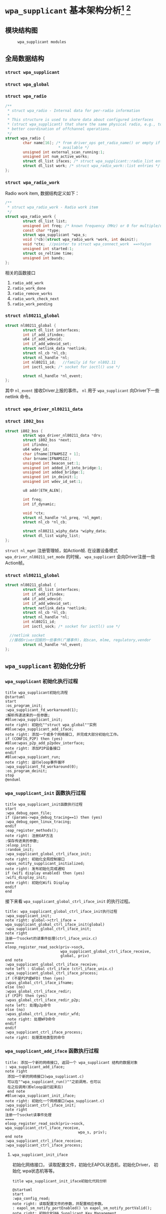 #+STARTUP: overview
#+STARTUP: hidestars
#+OPTIONS:    H:3 num:nil toc:t \n:nil ::t |:t ^:t -:t f:t *:t tex:t d:(HIDE) tags:not-in-toc
#+HTML_HEAD: <link rel="stylesheet" title="Standard" href="css/worg.css" type="text/css" />

* =wpa_supplicant= 基本架构分析[fn:1] [fn:2]
** 模块结构图
     #+CAPTION:  =wpa_supplicant modules=
     [[./images/2015/2015121506.png]]
** 全局数据结构  
*** =struct wpa_supplicant= 
*** =struct wpa_global=
*** =struct wpa_radio=
    #+BEGIN_SRC c
      /**
       ,* struct wpa_radio - Internal data for per-radio information
       ,*
       ,* This structure is used to share data about configured interfaces
       ,* (struct wpa_supplicant) that share the same physical radio, e.g., to allow
       ,* better coordination of offchannel operations.
       ,*/
      struct wpa_radio {
              char name[16]; /* from driver_ops get_radio_name() or empty if not
                              ,* available */
              unsigned int external_scan_running:1;
              unsigned int num_active_works;
              struct dl_list ifaces; /* struct wpa_supplicant::radio_list entries */
              struct dl_list work; /* struct wpa_radio_work::list entries */
      };
          
    #+END_SRC
*** =struct wpa_radio_work= 
    Radio work item, 数据结构定义如下：
    #+BEGIN_SRC c
      /**
       ,* struct wpa_radio_work - Radio work item
       ,*/
      struct wpa_radio_work {
              struct dl_list list;
              unsigned int freq; /* known frequency (MHz) or 0 for multiple/unknown */
              const char *type;
              struct wpa_supplicant *wpa_s;
              void (*cb)(struct wpa_radio_work *work, int deinit);
              void *ctx;  //pointer to struct wpa_connect_work  ==>Yajun
              unsigned int started:1;
              struct os_reltime time;
              unsigned int bands;
      };
    #+END_SRC
    相关的函数接口
    1. =radio_add_work=
    2. =radio_work_done=
    3. =radio_remove_works=
    4. =radio_work_check_next=
    5. =radio_work_pending=
*** =struct nl80211_global=
    #+BEGIN_SRC c
      struct nl80211_global {
              struct dl_list interfaces;
              int if_add_ifindex;
              u64 if_add_wdevid;
              int if_add_wdevid_set;
              struct netlink_data *netlink;
              struct nl_cb *nl_cb;
              struct nl_handle *nl;
              int nl80211_id;   //family id for nl802.11
              int ioctl_sock; /* socket for ioctl() use */

              struct nl_handle *nl_event;
      };    
    #+END_SRC
    其中 =nl_event= 接收Driver上报的事件。
    =nl= 用于 =wpa_supplicant= 向Driver下一些 netlink 命令。
*** =struct wpa_driver_nl80211_data= 
*** =struct i802_bss=
    #+BEGIN_SRC c
      struct i802_bss {
              struct wpa_driver_nl80211_data *drv;
              struct i802_bss *next;
              int ifindex;
              u64 wdev_id;
              char ifname[IFNAMSIZ + 1];
              char brname[IFNAMSIZ];
              unsigned int beacon_set:1;
              unsigned int added_if_into_bridge:1;
              unsigned int added_bridge:1;
              unsigned int in_deinit:1;
              unsigned int wdev_id_set:1;

              u8 addr[ETH_ALEN];

              int freq;
              int if_dynamic;

              void *ctx;
              struct nl_handle *nl_preq, *nl_mgmt;
              struct nl_cb *nl_cb;

              struct nl80211_wiphy_data *wiphy_data;
              struct dl_list wiphy_list;
      };    
    #+END_SRC
    =struct nl_mgmt= 注册管理帧，如Action帧. 在设置设备模式
    =wpa_driver_nl80211_set_mode= 的时候，
    =wpa_supplicant= 会向Driver注册一些Action帧。
*** =struct nl80211_global=
    #+BEGIN_SRC c
      struct nl80211_global {
              struct dl_list interfaces;
              int if_add_ifindex;
              u64 if_add_wdevid;
              int if_add_wdevid_set;
              struct netlink_data *netlink;
              struct nl_cb *nl_cb;
              struct nl_handle *nl;
              int nl80211_id;
              int ioctl_sock; /* socket for ioctl() use */

        //netlink socket
        //接收Driver回报的一些事件(广播事件)，如scan, mlme, regulatory,vendor
              struct nl_handle *nl_event;
      };    
    #+END_SRC
** =wpa_supplicant= 初始化分析
*** =wpa_supplicant= 初始化执行过程

     #+BEGIN_SRC plantuml :file ./images/2015/2015123004.png :cmdline -charset UTF-8
       title wpa_supplicant初始化流程
       @startuml
       start
       :os_program_init;
       :wpa_supplicant_fd_workaround(1);
       :解析传递进来的一些参数;
       #Blue:wpa_supplicant_init;
       note right: 初始化""struct wpa_global""实例
       #Blue:wpa_supplicant_add_iface;
       note right: 添加一个或多个网络接口, 并完成大部分初始化工作。
       if (CONFIG_P2P) then (yes)
       #Blue:wpas_p2p_add_p2pdev_interface;
       note right: 添加P2P设备接口
       endif
       #Blue:wpa_supplicant_run;
       note right: 运行eloop事件循环
       :wpa_supplicant_fd_workaround(0);
       :os_program_deinit;
       stop
       @enduml
     #+END_SRC

     #+RESULTS:
     [[file:./images/2015/2015123004.png]]

*** =wpa_supplicant_init= 函数执行过程

    #+BEGIN_SRC plantuml :file ./images/2016/2016011410.png :cmdline -charset UTF-8
      title wpa_supplicant_init函数执行过程
      start
      :wpa_debug_open_file;
      if (params->wpa_debug_tracing==1) then (yes)
      :wpa_debug_open_linux_tracing;
      endif
      :eap_register_methods();
      note right: 注册EAP方法
      :保存传进来的参数;
      :eloop_init;
      :random_init;
      :wpa_supplicant_global_ctrl_iface_init;
      note right: 初始化全局控制接口
      :wpas_notify_supplicant_initialized;
      note right: 发布初始化完成通知
      if (wifi display enabled) then (yes)
      :wifi_display_init;
      note right: 初始化Wifi Display
      endif
      end
    #+END_SRC

    #+RESULTS:
    [[file:./images/2016/2016011410.png]]

    接下来看 =wpa_supplicant_global_ctrl_iface_init= 的执行过程。
    
     #+BEGIN_SRC plantuml :file ./images/2015/2015123002.png :cmdline -charset UTF-8
       title: wpa_supplicant_global_ctrl_iface_init执行过程
       :wpa_supplicant_init;
       note right: global->ctrl_iface = wpa_supplicant_global_ctrl_iface_init(global)
       :wpa_supplicant_global_ctrl_iface_init;
       note right
       注册一个socket的读事件处理(ctrl_iface_unix.c)
       ====
       eloop_register_read_sock(priv->sock,
                                wpa_supplicant_global_ctrl_iface_receive,
                                global, priv)                    
       end note
       :wpa_supplicant_global_ctrl_iface_receive;
       note left : Global ctrl_iface (ctrl_iface_unix.c)
       :wpa_supplicant_global_ctrl_iface_process;
       if (不是P2P或WFD) then (yes)
       :wpas_global_ctrl_iface_ifname;
       else (no)
       :wpas_global_ctrl_iface_redir;
       if (P2P) then (yes)
       :wpas_global_ctrl_iface_redir_p2p;
       note left: 处理p2p命令
       else (no)
       :wpas_global_ctrl_iface_redir_wfd;
        note right: 处理WFD命令
       endif
       endif 
       :wpa_supplicant_ctrl_iface_process;
       note right: 处理其他类型的命令
     #+END_SRC 

     #+RESULTS:
     [[file:./images/2015/2015123002.png]]

*** =wpa_supplicant_add_iface= 函数执行过程 
     
     #+BEGIN_SRC plantuml :file ./images/2015/2015123003.png :cmdline -charset UTF-8
       title: 添加一个新的网络接口, 返回一个 wpa_supplicant 结构的数据对象
       : wpa_supplicant_add_iface;
       note right
        添加一个新的网络接口(wpa_supplicant.c)
        可以在""wpa_supplicant_run()""之前调用，也可以
        在之后调用(即eloop运行起来后)
        end note
       #Blue:wpa_supplicant_init_iface;
       note right: 初始化一个网络接口(wpa_supplicant.c)
       :wpa_supplicant_ctrl_iface_init;
       note right
       注册一个socket读事件处理
       ====
       eloop_register_read_sock(priv->sock, wpa_supplicant_ctrl_iface_receive,
                                        wpa_s, priv);
       end note
       :wpa_supplicant_ctrl_iface_receive;
       :wpa_supplicant_ctrl_iface_process;
     #+END_SRC

     #+RESULTS:
     [[file:./images/2015/2015123003.png]]

**** =wpa_supplicant_init_iface= 

        初始化网络接口， 读取配置文件，初始化EAPOL状态机，初始化Driver，
        初始化 wpa状态机等等。

        #+BEGIN_SRC plantuml :file ./images/2016/2016010501.png :cmdline -charset UTF-8
          title wpa_supplicant_init_iface初始化代码分析
          
          @startuml
          start
          :wpa_config_read;
          note right: 读取配置文件的参数，并配置相应参数。
          : eapol_sm_notify_portEnabled() \n eapol_sm_notify_portValid();
          note right: 初始化RSNA Supplicant Key Management
          : wpa_supplicant_set_driver;
          note right: 设置驱动
          : wpa_drv_init\nwpa_drv_set_param;
          note right: 初始化驱动, 设置驱动参数
          #Red: wpa_supplicant_init_wpa;
          note right: 初始化wpa状态机
          :wpa_sm_set_param;
          note right: wpa状态机相关参数的设定
          :wpa_drv_get_capa;
          note right: 查询驱动的能力信息
          #Blue: wpa_supplicant_driver_init;
          note right: 初始化驱动接口参数
          :wpa_tdls_init;
          note right: 设置TDLS驱动接口参数
          :wpa_drv_set_country;
          note right: 设置国家码
          #Green: wpas_wps_init;
          note right: 初始化WPS
          #Red: wpa_supplicant_init_eapol;
          note right: EAPOL状态机初始化
          :wpa_sm_set_eapol;
          note right: 设置WPA状态机的EAPOL state machine pointer
          #Blue: wpa_supplicant_ctrl_iface_init;
          note right: 初始化控制接口
          :gas_query_init;
          note right: 初始化gas
          if (iface->p2p_mgmt) then (yes)
          #Green: wpas_p2p_init;
          note right: 初始化p2p模块
          endif
          :wpa_bss_init;
          note right: 初始化BSS表
          if (CONFIG_EAP_PROXY) then (yes)
          :eap_proxy_get_imsi;
          endif
          :pcsc_reader_init;
          :wpas_init_ext_pw;
          stop
          @enduml
        #+END_SRC

        #+RESULTS:
        [[file:./images/2016/2016010501.png]]

** event loop
*** eloop data structure

         定义了事件循环接口，支持处理注册的超时事件（例如：过多少秒后，
         执行某个操作）， socket事件以及信号事件等。

**** eloop相关数据结构的关系
        #+CAPTION: struct eloop_data
        [[./images/2015/2015122901.png]]

        socket主要有读、写和异常等三种。 =struct eloop_sock_table= 是
        一个表结构，维护了当前所有的socket，针对读、写和异常分别对应一个
        表结构。
**** =eloop_sock=
***** eloop sock event type

            =eloop_register_sock()= 注册的socket事件类型。 

            #+BEGIN_SRC c
              typedef enum {
                      EVENT_TYPE_READ = 0,
                      EVENT_TYPE_WRITE,
                      EVENT_TYPE_EXCEPTION
              } eloop_event_type;
            #+END_SRC

            =event_sock= 主要的关注的事件是读、写和异常。
            
***** eloop socket event callback type

            #+BEGIN_SRC c
              /**
               ,* eloop_sock_handler - eloop socket event callback type
               ,*/
              typedef void (*eloop_sock_handler)(int sock, void *eloop_ctx, void *sock_ctx);
            #+END_SRC

**** eloop event
         通用事件
         
***** 回调函数
          #+BEGIN_SRC c
             /**
              ,,* eloop_event_handler - eloop generic event callback type
              ,,*/
             typedef void (*eloop_event_handler)(void *eloop_data, void *user_ctx);
          #+END_SRC

**** eloop timeout
        处理超时事件 
        
***** 回调函数
         #+BEGIN_SRC c
            /**
             ,,* eloop_timeout_handler - eloop timeout event callback type
             ,,*/
            typedef void (*eloop_timeout_handler)(void *eloop_data, void *user_ctx);
         #+END_SRC

**** eloop signal
        系统信号处理

***** 回调函数
          #+BEGIN_SRC c
             /**
              ,,* eloop_signal_handler - eloop signal event callback type
              ,,*/
             typedef void (*eloop_signal_handler)(int sig, void *signal_ctx);
          #+END_SRC
*** =eloop_init()=

          初始化一个全局的event loop data。 在其他 =eloop_*= 前调用。

*** 注册事件处理函数

          1. register socket读、写，异常等事件

             #+BEGIN_SRC c
               /*
                ,* Register a read socket notifier for the given file descriptor.
                ,*/
               int eloop_register_read_sock(int sock, eloop_sock_handler handler,
                                            void *eloop_data, void *user_data);
               /*
                ,*  Register an event notifier for the given socket's file descriptor.
                ,*/
               int eloop_register_sock(int sock, eloop_event_type type,
                                       eloop_sock_handler handler,
                                       void *eloop_data, void *user_data);
             #+END_SRC

          2. 注册系统相关事件

             #+BEGIN_SRC c
               int eloop_register_event(void *event, size_t event_size,
                                        eloop_event_handler handler,
                                        void *eloop_data, void *user_data);
             #+END_SRC

          3. 注册超时处理函数

             该函数将会在secs秒后执行。 
             #+BEGIN_SRC c
               int eloop_register_timeout(unsigned int secs, unsigned int usecs,
                                          eloop_timeout_handler handler,
                                          void *eloop_data, void *user_data);              
             #+END_SRC

          4. 注册信号处理函数

             #+BEGIN_SRC c
               int eloop_register_signal(int sig, eloop_signal_handler handler,
                                         void *user_data);

               /*
                ,*  registers handlers for SIGINT and SIGTERM.
                ,*/
               int eloop_register_signal_terminate(eloop_signal_handler handler,
                                                   void *user_data);
             #+END_SRC

*** start event loop
    
       #+BEGIN_SRC plantuml :file ./images/2015/2015123001.png :cmdline -charset UTF-8 
         @startuml
         start
         :eloop_init;
           note left: 该函数必须在其他的eloop_*函数之前调用
           while (当eloop循环没有停止且\n(当前timeout链表不为空\n或当前监控的读、写和异常事件的socket数量大于0))
           : get an entry from timeout list;
          if (timeout列表不为空) then (yes)
           if (预设的超时值与当前时间的差值不为0) then (yes)
           : 更新超时值;
           else (no)
           : 将当前超时值置为0;
           endif
          else (no)
          endif
           :设置当前监听的已打开的文件的句柄（读，写，异常);
           :通过select函数来捕获事件;
           :检查是否有信号事件需要处理;
           :检测是否有一些注册的timeout事件需要处理;
           if (有timeout事件要处理且设\n置的处理时间已经到期) then(yes)
           :调用timeout回调处理函数;
           :将当前已经处理的timeout回调函数从当前timeout列表中移除;
           else (no)
           endif
           :检查并处理发生的读、写和异常事件对应的处理函数。;
           endwhile
           end
           @enduml

       #+END_SRC

       #+RESULTS:
       [[file:./images/2015/2015123001.png]]

*** 其他一些 =eloop_*= 函数速速览
       #+BEGIN_SRC c
         /*
          ,* 监听发生在某个socket的读事件
          ,*/
         void eloop_wait_for_read_sock(int sock)

         /*
          ,* 注册一个系统信号处理函数
          ,*/
         int eloop_register_signal(int sig, eloop_signal_handler handler,
                                   void *user_data)

         /*
          ,* 处理目前已经触发的系统信号
          ,*/
         static void eloop_process_pending_signals(void)

         /*
          ,* 处理某个触发的系统信号
          ,*/
         static void eloop_handle_signal(int sig)

         /*
          ,* 检查一个timeout处理函数是否已经注册
          ,*/
         int eloop_is_timeout_registered(eloop_timeout_handler handler,
                                         void *eloop_data, void *user_data)

         /*
          ,*取消一个已经注册的timeout处理函数
          ,*/
         int eloop_cancel_timeout_one(eloop_timeout_handler handler,
                                      void *eloop_data, void *user_data,
                                      struct os_time *remaining)

         /*
          ,* 取消一个或多个已经注册的timeout处理函数
          ,*/
         int eloop_cancel_timeout(eloop_timeout_handler handler,
                                  void *eloop_data, void *user_data)

         /*
          ,* 从timeout链表中删除一个eloop_timeout项
          ,*/
         static void eloop_remove_timeout(struct eloop_timeout *timeout)

         /*
          ,* 注册一个eloop_timeout项，按超时时间的大小，从小
          ,* 到大的顺序排列
          ,*/
         int eloop_register_timeout(unsigned int secs, unsigned int usecs,
                                    eloop_timeout_handler handler,
                                    void *eloop_data, void *user_data)
         /*
          ,* 注册一个Socket监听对象，添加到相应的监控表中
          ,* (read, write, exception)
          ,*/
         int eloop_register_sock(int sock, eloop_event_type type,
                                 eloop_sock_handler handler,
                                 void *eloop_data, void *user_data)

         /*
          ,* 注册一个Socket监听对象，监测它的读事件
          ,*/
         int eloop_register_read_sock(int sock, eloop_sock_handler handler,
                                      void *eloop_data, void *user_data)


       #+END_SRC
** ctrl interface
*** 概述
    =wpa_supplicnat= 提供了控制接口，可以允许通过外部程序获得
    =wpa_supplicant= 的状态信息，并对其进行管理。相应文件说明如下：
    - =ctrl_iface.c and ctrl_iface.h=  =wpa_supplicant-side= of the
      control interface
    - =ctrl_iface_unix.c= UNIX domain =sockets-based= control interface
      backend
    - =ctrl_iface_udp.c= UDP =sockets-based= control interface backend
    - =ctrl_iface_named_pipe.c= Windows =named pipes-based= control
      interface backend
    - =wpa_ctrl.c and wpa_ctrl.h= Library functions for external
      programs to provide access to the wpa_supplicant control
      interface
    外部程序可以通过 =ctrl_iface= 向 =wpa_supplicant= 主动发送命令，也
    可以被动接收 =wpa_supplicant= 主动发送过来的一些事件报告。 在
    =wpa_supplicant_ctrl_iface_init= 中调用了 =wpa_msg_register_cb= 注册了
    callback函数 =wpa_supplicant_ctrl_iface_msg_cb= ， 在该函数中，会主动
    将supplicant中发生的一些关键事件发送给上层监听的对端，以便他们能够
    了解 =wpa_supplicant= 的状态变化 。在 =wpa_msg= , =wpa_msg_ctrl= ,
    =wpa_msg_global= , =wpa_msg_no_global= , 中会自动调用该回调函数 。
*** 主要API
     主要有两种类型的通信： 命令与底层主动发送的事件消息。
     命令由请求和响应组成。 如果要监听底层主动发上来的消息，必须注册监
     听器。
     1. 打开与 =wpa_supplicant= 的一个连接   
        #+BEGIN_SRC c
          struct wpa_ctrl * wpa_ctrl_open(const char *ctrl_path);
        #+END_SRC

     2. 发送命令
        #+BEGIN_SRC c
          int wpa_ctrl_request(struct wpa_ctrl *ctrl, const char *cmd,
                               size_t cmd_len, char *reply, size_t *reply_len,
                               void (*msg_cb)(char *msg, size_t len));
        #+END_SRC

     3. 注册控制接口的事件监听器  
        #+BEGIN_SRC c
          int wpa_ctrl_attach(struct wpa_ctrl *ctrl);
        #+END_SRC

     4. 接收来看控制接口的消息  
        #+BEGIN_SRC c
          int wpa_ctrl_recv(struct wpa_ctrl *ctrl, char *reply, size_t *reply_len);        
        #+END_SRC

     5. 检查是否有未决的事件消息  
        #+BEGIN_SRC c
          int wpa_ctrl_pending(struct wpa_ctrl *ctrl);        
        #+END_SRC
*** CMMAND
     - PING
     - MIB
     - STATUS
     - =STATUS-verbose=
     - PMKSA
     - SET <variable> <valus>
     - LOGON
     - LOGOFF
     - REASSOCIATE
     - RECONNECT
     - PREAUTH <BSSID>
     - ATTACH
     - DETACH
     - LEVEL <debug level>
     - RECONFIGURE
     - TERMINATE
     - BSSID <network id> <BSSID>
     - =LIST_NETWORKS=
     - DISCONNECT
     - SCAN
       SCAN流程分析
       =wpa_supplicant_event= --> =EVENT_SCAN_RESULTS= -->
       =wpa_supplicant_event_scan_results=
       每次扫描结束会，会调用 =wpas_select_network_from_last_scan= 来
       选择一个网络进行连接。
     - =SCAN_RESULTS=
     - BSS
     - =SELECT_NETWORK= <network id>
     - =ENABLE_NETWORK= <network id>
     - =DISABLE_NETWORK= <network id>
     - =ADD_NETWORK=
     - =REMOVE_NETWORK= <network id>
     - =SET_NETWORK= <network id> <variable> <value>
     - =GET_NETWORK= <network id> <variable>
     - =SAVE_CONFIG=

** configuration

   主要数据结构：
   #+BEGIN_SRC c
     struct wpa_config{
       
     };
   #+END_SRC
   函数 =wpa_config_alloc_empty(...)= 定义了所有成员的默认值，一些重要配置
   项如下所示：
   - =update_config= 
     是否允许 =wpa_supplicant= 覆盖(更新)配置文件（当配置文件发生变化时）。
   - =ctrl_interface= 
     这是一个全局配置，指定了该参数后， =wpa_supplicant= 会打开一个控
     制接口，外部程序可以通过此控制接口来管理 =wpa_supplicant= 。 字符
     串的含义取决于使用的控制接口的机制。 但是，有一点，只要配置了该参
     数，就表明启用了控制接口机制。 
     对于 =UNIX domain sockets= ， 这是为 =Unix domain socket= 创建的
     一个目录，用于监听来自外部程序的请求。 新创建的socket文件会在这个
     目录中，如对于接口名称为 =wlan0= 的接口，会在 =ctrl_interface= 指
     定的目录下创建一个socket文件： =wlan0= 。 
     通过修改 =wpa_ctrl= 指定的目录的权限来控制访问 =wpa_supplicant=
     ， 默认情况下， =wpa_supplicant= 默认配置为使用GID为0， 即root权
     限。 例如：
     #+BEGIN_SRC sh
     # DIR=/var/run/wpa_supplicant GROUP=wheel
     # DIR=/var/run/wpa_supplicant GROUP=0
     # (group can be either group name or gid)
     #+END_SRC

     对于 UDP连接（Windows默认行为），该值会被忽略。 该值只是用来选择
     将被创建的控制接口，该值可被设置为 =udp= 。( =control_interface=
     udp) 

     对于Windows的命名管道，该值用于设置访问控制接口的安全描述符。如
     #+BEGIN_EXAMPLE
      ctrl_interface=SDDL=D:= 。 
     #+END_EXAMPLE
   - =eapol_version= 
     设置 =IEEE 802.1X/EAPOL= 的版本， =wpa_supplicant= 是基于 =IEEE
     802.1X-2004 EAPOL version 2=  实现的，  但是为了兼容不支持
     version 2的AP，该值默认为设置为1. 当使用MACSec时，该值应该设置
     为3，在 =IEEE Std 802.1X-2010= 中有定义。
   - =ap_scan= 
     默认情况下， =wpa_supplicant= 会请求驱动执行AP扫描，然后使用扫描
     结果来选择一个合适的AP。另一种选择就是驱动负责AP扫描并选择一个AP
     来关联， =wpa_supplicant= 只是基于驱动给出的关联信息去处理 EAPOL
     帧。 有如下一些取值：  

     1: =wpa_supplicant= initiates scanning and AP selection; if no APs
     matching to  the currently enabled networks are found, a new
     network (IBSS or AP mode  operation) may be initialized (if
     configured) (default)

     0: driver takes care of scanning, AP selection, and IEEE 802.11
     association parameters; 
      
     2: like 0, but associate with APs using security policy and SSID
     (but not BSSID);在这种模式下，驱动会一个一个地尝试关联配置文件中
     指定的网络，直到关联成功。另外，每个网络必须显式地配置安全策略。

     对于使用 =nl80211= 驱动接口，一般选择 =ap_scan=1= ， 在这种模式
     下，会先逐一扫描配置文件中的网络，如果没有合适的网络，会创建一个IBSS或
     AP模式下的网络 。当使用IBSS或AP模式，使用 =ap_scan=2= 可以强制立
     即创建新的网络，而不管扫描结果为何。
   - =passive_scan= 
     是否强制被动扫描。

     0:  Do normal scans (allow active scans) (default)

     1:  Do passive scans.

     如果开启被动扫描，则会降低扫描设备的速度，且会导致有些AP扫不到，
     如隐藏SSID的AP。
   - =user_mpm= 
     默认情况下， =wpa_supplicnat= 会为一个Open Mesh实现MPM(Mesh
     Peering Manager)，如果驱动实现了MPM，可以设置些值为0. 
     
     0: MPM lives in the driver

     1: wpa_supplicant provides an MPM which handles peering (default)
   - =max_peer_links= 
     Maximum number of mesh peering currently maintained by the STA.
     Maximum number of peer links (0-255; default: 99)
   - =mesh_max_inactivity= 
     This timeout value is used in mesh STA to clean up inactive
     stations.
     Timeout in seconds to detect STA inactivity (default: 300
     seconds)
   - =cert_in_cb= 
     This controls whether peer certificates for authentication server
     and its certificate chain are included in EAP peer certificate
     events.
     This is enabled by default.
   - =fast_reauth= 
     快速重新认证。默认情况下，对于所有支持的EAP方法，快速重新认证是开
     启的。
   - =opensc_engine_path= 
     OpenSSL Engine support, 默认情况下，没有加载任何Engine.
   - =openssl_ciphers= 
     OpenSSL cipher string
   - =load_dynamic_eap=
     Dynamic EAP methods. 当EAP方法是编译成单独的so文件时，需要配置该
     项。默认情况下，EAP方法是静态编译到 =wpa_supplicant= 。
   - =driver_param=
     驱动接口参数, 在函数  =nl80211_set_param= 中设置。
     : driver_param=use_p2p_group_interface=1
     这个参数主要是针对P2P设置的，是否支持 p2p concurrent
     operation. 每次p2p 协商成功后，会创建一个group interface. 通过这
     个接口，来处理p2p相关的管理帧 ，也可以处理非p2p的管理帧，如关联请
     求（GC与GO关联时的交互帧）
   - =country=
     国家码
   - =dot11RSNAConfigPMKLifetime=
     PMKSA最大存活时间，默认是43200秒.
   - =dot11RSNAConfigPMKReauthThreshold= 
     重新认证的阀值(PMKSA值的百分比), 默认是70.
   - =dot11RSNAConfigSATimeout= 
     安全关联的超时，默认是60秒。
   - =uuid= 
     Universally Unique IDentifier, 如果没有配置，会根据MAC地址来产生。
   - =device_name= 
     设备名，字符串。
   - =manufacturer=
     设备生产商， 字符串。
   - =model_name=
     设备模式。
   - =model_number= 
     模式编号。
   - =serial_number=
     序列号。
   - =device_type=
     主设备类型，格式：<categ>-<OUI>-<subcateg>
   - =os_version=
     操作系统版本号
   - =config_methods=
     WPS支持的方法。
   - =wps_cred_processing=

     0: process received credentials internally (default)

     1: do not process received credentials; just pass them over
      =ctrl_iface= to external program(s)

     2: process received credentials internally and pass them over
     ctrl_iface to external program(s)
   - =wps_vendor_ext_m1= 
     Vendor attribute in WPS M1
   - =wps_priority=
     Priority for the networks added through WPS
   - =bss_max_count=
     Maximum number of BSS entries to keep in memory
   - =autoscan= 
     Automatic scan
   - =filter_ssids= 
     过滤SSID
     0： do not filter scan results (default)
     1： only include configured SSIDs in scan results/BSS table
   - =ext_password_backend=
     Password (and passphrase, etc.) backend for external storage
   - =p2p_disabled=
     禁用P2P功能。
   - =p2p_go_max_inactivity=
     检测STA是否活跃的超时值，默认是300秒。
   - =p2p_passphrase_len=
     GO随机产生的密码的长度，默认是8.
   - =p2p_search_delay=
     Extra delay between concurrent P2P search iterations
     默认值为：500ms.
   - =dtim_period=
     efault value for DTIM period
   - =beacon_int=
     Default value for Beacon interval
   - =ap_vendor_elements=
     Additional vendor specific elements for Beacon and Probe Response
     frames
   - =ignore_old_scan_res=
     Ignore scan results older than request
   - =scan_cur_freq=
     Whether to scan only the current frequency
     0: Scan all available frequencies. (Default)
     1: Scan current operating frequency if another VIF on the same
     radio is already associated.
   - =mac_addr=

     0 = use permanent MAC address

     1 = use random MAC address for each ESS connection

     2 = like 1, but maintain OUI (with local admin bit set)
   - =rand_addr_lifetime=
     随机MAC地址的存活时间，默认是60秒。
   - =preassoc_mac_addr=

     MAC address policy for pre-association operations

     0 = use permanent MAC address

     1 = use random MAC address

     2 = like 1, but maintain OUI (with local admin bit set)

    - =config_ssid.h= Definition of per network configuration items
    - =config.h= Definition of the =wpa_supplicant= configuration
    - =config.c= Configuration parser and common functions
    - =config_file.c= Configuration backend for text files (e.g.,
      =wpa_supplicant=.
** Cryptographic functions
     重点看下如何调用这些函数进行加密的

** driver interface
   一个新的驱动的注册主要是定义一个 =wpa_driver_ops= 结构体实例。 硬件
   的部分代码会通过这个结构体提供的一些回调函数来控制驱动/无线网卡。 
   
*** 基本机制研究

**** 如何通过 =wpa_supplicant= 向Driver发送命令。 
        这个流程很简单， =wap_supplicant= 是利用 =wpa_driver_ops= 注册
        的回调函数，来向Driver下达命令， 这些回调函数实际会通过
        netlink标准命令，将用户请求的命令传达到内核，并最终触发Driver
        向硬件下达命令。

**** =wpa_supplicant= 如休接收到底层Driver发送过来的事件   

     #+BEGIN_SRC plantuml :file ./images/2016/2016012001.png :cmdline -charset UTF-8
        title wpa_supplicant接收Driver上报事件的流程
        @startuml
        start
        :global_init;
        note right: 这个是在注册驱动提供的一个回调接口
        :nl80211_global_init;
        :wpa_driver_nl80211_init_nl_global;
        :process_global_event;
        #blue:do_process_drv_event;
        note right: 所有Driver上报的事件会通过些接口分发处理
        stop
        @enduml  
     #+END_SRC

     #+RESULTS:
     [[file:./images/2016/2016012001.png]]

*** 配置加密方法（TKIP/CCMP）
    如果是在Driver中实现的，必须提供一种配置的手段。

*** 漫游和扫描支持
*** 产生WPA IE
      WPA IE是在Driver中产生的还是在 =wpa_supplicant= 中产生的？
      
*** rfkill
** l2 packets
*** 链路层套接字 =PF_PACKET=
    Packet套接字用于在MAC层上收发原始数据帧，这样就允许用户在用户空间
    完成MAC之上各个层次的实现。
    Packet套接字的定义方式与传送层的套接字定义类似，如下：
    #+BEGIN_SRC c
      packet_socket=socket(PF_PACKET,int socket_type,int protocol);
    #+END_SRC


    其中 =socket_type= 有两种类型，一种为 =SOCK_RAW=,它是包含了MAC层头
    部信息的原始分组，当然这种类型的套接字在发送的时候需要自己加上一个
    MAC头部（其类型定义在 =linux</if_ether.h= 中，ethhdr），另一种是
    =SOCK_DGRAM= 类型，它是已经进行了MAC层头部处理的，即收上的帧已经去
    掉了头部，而发送时也无须用户添加头部字段。Protocol是指其送交的上层
    的协议号，如IP为0x0800，当其为 =htons(ETH_P_ALL)= （其宏定义为0）
    时表示收发所有的协议。创建好套接字后，就可以通过与UDP一样的
    recvfrom与sendto函数进行数据的收发，其目的地址结构为 =sockaddr_ll=
    ，这与传送层的地址结构定义是不一样的，其长度为20字节（在TCP/IP的链
    路层地址中使用了18字节），而传送层的地址结构长度为16字节。

    Sockaddr_ll结构如下：
    #+BEGIN_SRC c
      struct sockaddr_ll
      {
        unsigned short sll_family; /* 总是 AF_PACKET */
        unsigned short sll_protocol; /* 物理层的协议 */
        int sll_ifindex; /* 接口号 */
        unsigned short sll_hatype; /* 报头类型 */
        unsigned char sll_pkttype; /* 分组类型 */
        unsigned char sll_halen; /* 地址长度 */
        unsigned char sll_addr[8]; /* 物理层地址 */
      };
    #+END_SRC
*** =wpa_supplicant= 中 =l2_packet= 的初始化
    初始化函数函数在 =l2_packet_init= ，设置接收不同的LLC层数据包类型。 

    l2 packets的发送函数： =l2_packet_send=
    驱动接口中接收EAPOL Packet的代码如下：
   #+BEGIN_SRC c
     drv->eapol_sock = socket(PF_PACKET, SOCK_DGRAM, htons(ETH_P_PAE));
     if (drv->eapol_sock < 0) {
             wpa_printf(MSG_ERROR, "nl80211: socket(PF_PACKET, SOCK_DGRAM, ETH_P_PAE) failed: %s",
                        strerror(errno));
             goto failed;
     }

     if (eloop_register_read_sock(drv->eapol_sock, handle_eapol, drv, NULL))
     {
             wpa_printf(MSG_INFO, "nl80211: Could not register read socket for eapol");
             goto failed;
     }

   #+END_SRC

    负责处理的函数是 =handle_eapol= 。
*** 管理帧发送和接收
    初始化RAW Socket，代码如下：
    #+BEGIN_SRC c
      static int hostap_init_sockets(struct hostap_driver_data *drv, u8 *own_addr)
      {
              struct ifreq ifr;
              struct sockaddr_ll addr;

              drv->sock = socket(PF_PACKET, SOCK_RAW, htons(ETH_P_ALL));
              if (drv->sock < 0) {
                      wpa_printf(MSG_ERROR, "socket[PF_PACKET,SOCK_RAW]: %s",
                                 strerror(errno));
                      return -1;
              }

              ...
                
              return linux_get_ifhwaddr(drv->sock, drv->iface, own_addr);
      }    
      (src/drivers/driver_hosap.c)
    #+END_SRC

    函数 =hostap_send_mlme= 发送管理帧，如发送 Probe Response. 
    =handle_frame= 用于处理接收到的管理帧或数据帧等。

** =hostapd_setup_bss=
   Initialize Per-BSS data structures.
   #+BEGIN_SRC plantuml :file ./images/2016/2016031501.png :cmdline -charset UTF-8
     @startuml
     start
     :hostapd_setup_interface;
     :setup_interface;
     :hostapd_setup_interface_complete;
     :hostapd_setup_bss;
     :ieee802_1x_init;
     if (执行成功?) then (yes)
     :eapol_auth_init;
     endif
     if (hapd->conf->wpa) then (yes)
     :hostapd_setup_wpa;
     :wpa_init;
     endif
     stop
     @enduml
   #+END_SRC

   #+RESULTS:
   [[file:./images/2016/2016031501.png]]

** State Machine
*** 状态机的定义 
    文件路径 src/utils.h
    此文件中定义了一些宏用于实现一个状态机
**** 总体说明
     首先，需要包含这个头文件，另外在实现文件中，有如下一些要求：
     1. 必须定义这个宏 =STATE_MACHINE_DATA= ，代表包含状态机变量的数据
        结构
     2. 定义宏 =STATE_MACHINE_DEBUG_PREFIX= 已保证输出该状态机相关的打
        印消息时，有相关的前缀信息出来。
     3. 宏 =SM_ENTRY_MA= 用于定义一组共享一个数据结构的状态机。
     4. 宏 =STATE_MACHINE_ADDR= 定义到指向在调试输出中的MAC地址
     5. 宏 =SM_ENTRY_M= 用于定义一组类似的状态机，只是不包含这些额外的
        调试信息。
**** 主要宏
     1. =SM_STATE=
        用于声明一个状态机的函数。 当调用 =SM_ENTER=,
        =SM_ENTER_GLOBAL= ，进入当前状态。
        #+BEGIN_SRC c
          #define SM_STATE(machine, state) \
          static void sm_ ## machine ## _ ## state ## _Enter(STATE_MACHINE_DATA *sm, \
                  int global)        
        #+END_SRC
     2. =SM_ENTRY=
        状态机函数入口点，通常位于函数体的开头处。
        #+BEGIN_SRC c
          #define SM_ENTRY(machine, state) \
          if (!global || sm->machine ## _state != machine ## _ ## state) { \
                  sm->changed = TRUE; \
                  wpa_printf(MSG_DEBUG, STATE_MACHINE_DEBUG_PREFIX ": " #machine \
                             " entering state " #state); \
          } \
          sm->machine ## _state = machine ## _ ## state;        
        #+END_SRC
     3. =SM_ENTRY_M=
        一组状态机的入口函数，定义与 =SM_ENTRY= 一样。
     4. =SM_ENTRY_MA=
        与 =SM_ENTRY_M= 一样，只是在调试信息中加入了MAC地址信息。
     5. =SM_ENTER=
        将状态机从一个状态转入另一个状态。
        #+BEGIN_SRC c
          #define SM_ENTER(machine, state) \
          sm_ ## machine ## _ ## state ## _Enter(sm, 0)        
        #+END_SRC
     6. =SM_ENTER_GLOBAL= 
        #+BEGIN_SRC c
          #define SM_ENTER_GLOBAL(machine, state) \
          sm_ ## machine ## _ ## state ## _Enter(sm, 1)        
        #+END_SRC
     7. =SM_STEP=
        声明一个状态机的step函数
        #+BEGIN_SRC c
          #define SM_STEP(machine) \
          static void sm_ ## machine ## _Step(STATE_MACHINE_DATA *sm)        
        #+END_SRC
     8. =SM_STEP_RUN=
        调用一个状态机的step函数
        #+BEGIN_SRC c
          #define SM_STEP_RUN(machine) sm_ ## machine ## _Step(sm)        
        #+END_SRC
*** WPA/WPA2 

**** wpa state machine初始化
***** L2 Packet (EAPOL包)处理
        创建了一个链路层的套接字(=driver_nl802.11.c=)：
        #+BEGIN_SRC c
          drv->eapol_sock = socket(PF_PACKET, SOCK_DGRAM, htons(ETH_P_PAE));       
        #+END_SRC
        监听并处理EAPOL链路层数据包
        #+BEGIN_SRC c
           if (eloop_register_read_sock(drv->eapol_sock, handle_eapol, drv, NULL))
           {
                   printf("Could not register read socket for eapol\n");
                   goto failed;
           }
                 
        #+END_SRC

        处理流程：
         #+BEGIN_SRC plantuml :file ./images/2016/2016011801.png :cmdline -charset UTF-8
           @startuml
           start
           :nl802.11驱动初始化;
           :handle_eapol ;
           note right
           在802.11驱动初始化时，注册了处理EAPOL数据包的
           回调函数handle_eapol
           end note
           :drv_event_eapol_rx;
           :wpa_supplicant_event;
           :wpa_supplicant_assoc;
           :wpa_supplicant_rx_eapol;
           stop
           @enduml
         #+END_SRC

         #+RESULTS:
         [[file:./images/2016/2016011801.png]]

        1. evnets.c  
           =EVENT_EAPOL_RX=
           在Association之前收到EAPOL包，会先缓存起来，等到Association成
           功后，再处理。
        2. =wpa_supplicant.c=
           

        =wpa_supplicant_set_state=
**** wpa Authenticator
     在 =hostapd_setup_wpa= 中会初始化 =wpa_authenticator=
     (wpa_auth_glue.h), 标记为： =WPA_PROTO_WPA= =WPA_PROTO_RSN=
**** WPA supplicant
     WPA功能代码如下：
     - =wpa.c and wpa.h= WPA state machine and 4-Way/Group Key Handshake
       processing
     - =preauth.c and preauth.h= PMKSA caching and pre-authentication
       (RSN/WPA2)
     - =wpa_i.h= Internal definitions for WPA code; not to be included
       to other modules.
*** EAPOL
    IEEE 802.1X-2004 - Supplicant - EAPOL state machines
**** EAPOL supplicant
     =eapol_supp_sm.c and eapol_supp_sm.h= EAPOL状态机和IEEE 802.1X处理。
**** EAPOL Authenticator
     在 =ieee802_1x_init= 会初始化 =eapol_authenticator= 

*** EAP
    EAP Peer State Machine & EAP Server State Machine, RFC4137 & RFC3748

**** EAP peer
      这个模块是个相对独立的模块，可单独使用。
      相关文件说明如下：
      - =eap.c and eap.h= EAP状态机和方法接口。
      - =eap_defs.h= 通用的EAP定义
      - =eap_i.h= EAP状态机和EAP方法的内部定义。
      - =eap_sim_common.c and eap_sim_common.h= =EAP-SIM= 和 =EAP-AKA= 的公用代
        码。
      - =eap_tls_common.c and eap_tls_common.h= =EAP-PEAP, EAP-TTLS, and
        EAP-FAST= 公用代码
      - =eap_tlv.c and eap_tlv.h= =EAP-PEAP= 和 =EAP-FAST= 的 =EAP-TLV=
        代码。
      - =eap_ttls.c and eap_ttls.h= EAP-TTLS代码。
      - =eap_pax.c, eap_pax_common.h, eap_pax_common.c=  =EAP-PAX= 代码
      - =eap_psk.c, eap_psk_common.h, eap_psk_common.c= =EAP-PSK= 代码
      - =eap_sake.c, eap_sake_common.h, eap_sake_common.c= =EAP-SAKE= 代
        码
      - =eap_gpsk.c, eap_gpsk_common.h, eap_gpsk_common.c= =EAP-GPSK= 代
        码
      - =eap_aka.c, eap_fast.c, eap_gtc.c, eap_leap.c, eap_md5.c,
        eap_mschapv2.c, eap_otp.c, eap_peap.c, eap_-sim.c, eap_tls.c=
        其他EAP方法实现

**** EAP Server

*** wpa statemachine状态变化
     设置当前状态： =wpa_supplicant_set_state=
     获取当前状态： =wpa_supplicant_get_state=

     访问当前状态机的状态(公供wpa状态机内部调用)： 
     1. 获取当前状态机的状态：  =wpa_sm_get_state=
     2. 设置当前状态机的状态:  =wpa_sm_set_state= 
        
* =wpa_supplicant= 功能模块分析
** P2P
*** 数据结构分析与初始化流程 
**** 主要数据结构
     
**** 初始化流程
     当Driver支持一个非网络接口的P2P Device接口时,
     #+BEGIN_SRC c
       /* Driver supports a dedicated interface for P2P Device */
       #define WPA_DRIVER_FLAGS_DEDICATED_P2P_DEVICE           0x20000000     
     #+END_SRC
     先做 =wpa_drv_if_add= ，然后进行 =wpa_supplicant_add_iface= 。
     否则，则从 =wpa_supplicant_add_iface= 开始执行。

     #+BEGIN_SRC plantuml :file ./images/2016/2016020101.png :cmdline -charset UTF-8
       @startuml
       :wpa_supplicant_add_iface;
       :wpa_supplicant_init_iface;
       if (iface->p2p_mgmt = 1) then(yes)
       :wpas_p2p_init;
       endif
       :初始化struct p2p_config;
       note right: 注册了与p2p相关的一些回调函数
       :p2p_init;
       note right: 初始化了一个struct p2p_data数据结构
       @enduml
     #+END_SRC

     #+RESULTS:
     [[file:./images/2016/2016020101.png]]

     在 =p2p_init= 函数中，同时也注册了一个 循环超时检测函数
     =p2p_expiration_timeout= ，这个函数会周期性检查当前P2P Peers端是
     否处于活跃状态（当我们是GO的时候，需要做这样的检查，以维护peer
     device list列表）

*** 基本连接流程
**** 一般连接过程

     #+CAPTION: P2P Standard Group Formation
     [[./images/2016/2016071202.png]]
     
      1. 首先，P2P设备要能发现对方，会通过扫描来进行：要么在1，6，11信道
         上主动发送Probe Request来侦测P2P设备，要么停留在某个信息侦测
         Beacon或Probe Reqeust帧。
      2. 在建立P2P组前，可以询问被发现的P2P设备支持哪些服务。
      3. 当决定跟被发现的P2P设备连接时，可以邀请一个已经加一个了某个P2P
         组的P2P设备加入一个新的P2P组，或与一个未连接的P2P设备通过GO协
         商过程形成一个新的P2P组。
         会经历GO-NEGOTIATION-REQUEST和GO-NEGOTIATION-RESPONSE两步交互
         过程，一旦协商完成，发起方会发送一个
         GO-NEGOTIATION-CONFIRMATION，然后两个设备都会切换到协商好的信道
         上去进行通信。
         GO会不停地发送Beacon帧，携带协商的BSSID信息，且 =group
         formation bit= 会置为1，因为此时，P2P成组过程还没有结束。
      4. 然后是 =Provisioning= 阶段开始，P2P Client会连接GO，通过WPS协
         议来交换 =credentials= 信息，实质上是一些EAP消息的交互（M1~M8）  
         当加入一个现存的P2P组时，或为了加快 =provisioning= 阶段，设备
         可以在进行Group协商之前执行 =Provision Discovery
         request/response= . 如果不这样，GO Negotiation会失败。必须在后
         续重新启动协商过程。
      5. 之后 ，会进行关联，4-way握手过程，以交换密钥。 之后，GC会向GO
         请求一个IPv4的地址，GO需要实现DHCP服务器的功能。

         为了免掉每次Group创建过程中，需要输入PIN码的麻烦，可以将P2P组
         设为 =persistent= 的，这样它会存储 =credentials= 信息，并在适
         当的时候重新连接 。 

         http://processors.wiki.ti.com/index.php/OMAP_Wireless_Connectivity_NLCP_WiFi_Direct_Configuration_Scripts

       #+CAPTION: 两个P2P设备A，B执行P2P连接时，帧交换的过程
       #+BEGIN_SRC plantuml :file ./images/2016/2016012501.png :cmdline -charset UTF-8
         @startuml
         A -> B : (1)Probe requests with P2P IE on all channels.
         note right
         At first both devices will enter the scan phase, and send
         Probe requests with P2P IE on all channels.

         After a random time one of them will start to listen on one of the
         social channels (1, 6 or 11) and finally receive a probe request
         from the other station. It will reply with: Probe response with P2P IE
         end note
         B -> A : (2)Probe response with P2P IE
         note right
         Device A reports "Another device found" to the user or
         managing application. Now an optional service discovery
         exchange can happen:
         end note
         A -> B: (a) Service Discovery query
         B -> A: (b) Service Discovery response
         note right: Then group formation begins
         A -> B: (3) GO Negotiation request
         note right
         B reports this to the user and will wait for the input,
         which we assume to timeout in this case.
         end note
         B -> A: (4) GO Negotiation response (fail)
         note right
         Optionally, instead of having the first GO Negotiation fail,
         the devices could have used Provision Discovery before group
         formation, but this does not change the number of total frames
         exchanged
         end note
         A -> B: (3) Provision Discovery request
         B -> A: (4) Provision Discovery response
         A -> B: (5) GO Negotiation request
         note right
         In the end we suppose the user on B has allowed the connection.
         end note
         B -> A: (6) GO Negotiation response (success)
         A -> B: (7) GO Negotiation confirmation
         note right
         Now one device becomes GO and the other client, Let's
         assume B is the GO
         end note
         B -> A: (8) GO sends beacons (formation bit = 1)
         A -> B: (9) Authentication 1
         B -> A: (10) Authentication 2
         A -> B: (11) Association request
         B -> A: (12) Association response
         note right
         Now the "provisioning" phase begins, which is a WPS exchange
         of usually 8 frames. We don't go into the details of the WPS
         protocol here.

         (13) (14) (15) (16) (17) (18) (19) (20)

         Next the GO starts to send beacons with the formation bit set to 0.

         end note

         B -> A: (21) GO beacon (formation bit = 0)
         note right
         The client re-authenticates and re-associates with the new credentials:
         end note

         A -> B: (22) Authentication 1
         B -> A: (23) Authentication 2
         A -> B: (24) Association request
         B -> A: (25) Association response

         note right
         Now the RSN 4-way handshake begins, and again we
         don't go into the details of RSN:
         end note
         B -> A: (26) ANonce
         A -> B: (27) SNonce + MIC
         B -> A: (28) GTK + MIC
         A -> B: (29) ACK

         @enduml
       #+END_SRC

       #+RESULTS:
       [[file:./images/2016/2016012501.png]]

**** 收到Invitation Request的交互过程
     
     #+CAPTION: P2P Persisten Group Formation
     [[./images/2016/2016071203.png]]

     1. 当前设置处于 =P2P_Find= 阶段时，如果收到 =Invitation Request=
        Action帧，即 =P2P: Received Invitation Request from
        86:38:38:b0:ff:ee (freq=2462)= ，则首先会解析该Action帧携带的一些
        信息，然后将该设备添加到设备列表中，并报告有新的设备发现。
     2. 创建一个p2p接口。 
        =P2P: Create a new interface p2p-p2p0-0 for the group=
        =nl80211: Create interface iftype 9 (P2P_GO)=
     3. 发送 =Invitation Response= Action帧给对端。并回调
        =p2p_inviation_resp_cb= , 它会调用 =wpas_invitation_received=
        。
     4. 调用 =p2p_stop_find= 。

**** Driver 当GC时的交互过程：

     #+BEGIN_EXAMPLE
       1. CFG80211_PKT: RX P2P_PROVISION_REQ 11
       2. CFG80211_PKT: TX P2P_PROVISION_RSP 11
       3. CFG80211_PKT: RX GO_NEGOCIACTION_REQ 11
       4. CFG80211_PKT: TX GO_NEGOCIACTION_RSP 11
          这时，会启动Virutal Inferace： RTMP_CFG80211_VirtualIF_Init
          
       5. CFG80211_OpsRemainOnChannel   listen
       6. CFG80211_PKT: TX GO_NEGOCIACTION_REQ 11
       7. CFG80211_PKT: RX GO_NEGOCIACTION_RSP 11
       8. CFG80211_PKT: TX GO_NEGOCIACTION_CONFIRM 11
          CFG80211_VirtualIF_Open, 会出现："(ApCliIfUp) ApCli can't startup Due to CFG80211 No connect yet."
       9. CFG80211_OpsConnect
          80211> Connect bssid 16:f6:5a:ac:92:0e
          APCLI Connection onGoing.....
          AP_CLI WPS Connection onGoing.....
          80211> APCLI CONNECTING SSID = DIRECT-si-
          Set_ApCli_Enable_Proc::(enable = 1)
          (ApCliIfDown) ApCli interface[0] startdown.
          80211> APCLI CONNECTING SSID = DIRECT-si-
          80211> CFG80211_OpsStaChg ==>
          80211> Change STA(00:00:00:00:00:00) ==>
          80211> CFG80211_OpsStaChg ==>
          80211> Change STA(00:00:00:00:00:00) ==>
          80211> CFG80211_OpsStaChg ==>
          80211> Change STA(00:00:00:00:00:00) ==>
          80211> CFG80211_OpsStaChg ==>
          80211> Change STA(00:00:00:00:00:00) ==>
          (ApCliIfUp) ApCli interface[0] startup.
          (ApCliCtrlJoinReqAction) Start Probe Req.
          ApCli SYNC - Start Probe the SSID  on channel =1
          SYNC - receive desired PROBE_RSP at JoinWaitProbeRsp... Channel
          = 1
          PeerBeaconAtJoinAction HT===>Central Channel = 1, Control
          Channel = 1,  .
          APCLI AUTH - Send AUTH request seq#1 (Alg=0)...
          APCLI AUTH - Receive AUTH_RSP seq#2 to me (Alg=0, Status=0)
          APCLI_ASSOC - Send ASSOC request...
          ApCliPeerAssocRspSanity() found wfd ie in assoc response frame,
          it's wfd connect.
          APCLI_ASSOC - receive ASSOC_RSP to me (status=0)
          ApCliPeerAssocRspAction:: recv peer ASSOC RSP from
          16:f6:5a:ac:92:0e.    bP2pClient = 1
          ApCliAssocPostProc===> 11n HT STA
          !!! APCLI LINK UP - IF(apcli0) AuthMode(0)=OPEN,
          WepStatus(1)=NONE !!!
          MacTableInsertEntry - allocate entry #2, Total= 1
          80211> CFG80211_OpsStaChg ==>
          80211> Change STA(16:F6:5A:AC:92:0E) ==>
          =WPS-Start=
          Receive EAP-Packet frame, TYPE = 0, Length = 5
          CFG80211 EAPOL Indicate_Legacy_Packet
          CFG80211_PKT: RX ACTION Frame 1
          CFG80211_PKT: P2P_CHECK ACTION Frame 1
          80211> CFG80211_OpsDisconnect ==>
          80211> ReasonCode = 3
          AUTH - Send DE-AUTH request (Reason=3)..
          !!! APCLI LINK DOWN - IF(apcli0)!!!   
          =WPS-End=
          ++++++++ ApCliLinkDown::  Keep BssTable on Channel
          = 1. ++++++++      BSSID = [16:f6:5a:ac:92:0e].  p2p_bssid =
          [16:f6:5a:ac:92:0e].
          80211> CFG80211_LostGoInform ==> 
          (ApCliIfDown) ApCli interface[0] startdown.

          80211> CFG80211_OpsConnect ==>

          =4-way-handshake=
          80211> Connect bssid 16:f6:5a:ac:92:0e
          (ApCliIfUp) ApCli interface[0] startup.
          (ApCliCtrlJoinReqAction) Start Probe Req.
          SYNC - receive desired PROBE_RSP at JoinWaitProbeRsp... Channel
          = 1
          ApCliPeerProbeRspAtJoinAction::  Swich Channel = 1. and STOP
          Scanning!!
          APCLI AUTH - Send AUTH request seq#1 (Alg=0)...
          APCLI AUTH - Receive AUTH_RSP seq#2 to me (Alg=0, Status=0)
          APCLI_ASSOC - Send ASSOC request...
          ApCliMlmeAssocReqAction:: APCLI WPA_ASSOC_IE FROM SUPPLICANT
          (ApCliCtrlAssocReqTimeoutAction) Assoc Req Timeout.

          (ApCliIfUp) ApCli interface[0] startup.

          (ApCliCtrlJoinReqAction) Start Probe Req.
          SYNC - receive desired PROBE_RSP at JoinWaitProbeRsp... Channel
          = 1
          ApCliPeerProbeRspAtJoinAction::  Swich Channel = 1. and STOP
          Scanning!!
          APCLI AUTH - Send AUTH request seq#1 (Alg=0)...
          Deauth: 7e:b2:32:e7:7c:25, 16:f6:5a:ac:92:0e
          APCLI AUTH_RSP - receive DE-AUTH from our AP
          APCLI AUTH - AuthTimeout
          (ApCliIfUp) ApCli interface[0] startup.
          (ApCliCtrlJoinReqAction) Start Probe Req.
          SYNC - receive desired PROBE_RSP at JoinWaitProbeRsp... Channel
          = 1
          ApCliPeerProbeRspAtJoinAction::  Swich Channel = 1. and STOP
          Scanning!!

          APCLI AUTH - Send AUTH request seq#1 (Alg=0)...
          APCLI AUTH - Receive AUTH_RSP seq#2 to me (Alg=0, Status=0)
          (ApCliCtrlAuthRspAction) Auth Rsp Success.
          APCLI_ASSOC - Send ASSOC request...
          APCLI_ASSOC - receive ASSOC_RSP to me (status=0)
          ApCliPeerAssocRspAction:: recv peer ASSOC RSP from
          16:f6:5a:ac:92:0e.    bP2pClient = 1

          !!! APCLI LINK UP - IF(apcli0) AuthMode(7)=WPA2PSK,
          WepStatus(6)=AES !!!

          MacTableInsertEntry - allocate entry #2, Total= 1

          Receive EAPOL-Key frame, TYPE = 3, Length = 95
          CFG80211 EAPOL Indicate_Legacy_Packet
          80211> CFG80211_OpsKeyAdd ==>
          AsicAddSharedKeyEntry BssIndex=8, KeyIdx=1

          !!!P2P Group STARTED

          DHCP
          DHCP_DISCOVER
          DHCP_OFFER
          DHCP_REQUEST
          DHCP_ACK
     #+END_EXAMPLE
    
**** Driver当GO时的交互过程：
     #+BEGIN_EXAMPLE
                  
       1. P2P Listen  
          CFG80211_PKT: ROC CHANNEL_LOCK 11
          CFG80211_PKT: TX ProbeRsp Frame 11
          CFG80211_PKT: TX ProbeRsp Frame 11

       2. Receive P2P Invite
          CFG80211_PKT: RX P2P_INVITE_REQ 11
          CFG80211_PKT: TX P2P_INVITE_RSP 11

       3. CFG80211_PKT: RX GO_NEGOCIACTION_REQ 11

       4. CFG80211_PKT: TX GO_NEGOCIACTION_REQ 1

       5. CFG80211_PKT: RX GO_NEGOCIACTION_RSP 1

       6. CFG80211_PKT: TX GO_NEGOCIACTION_CONFIRM 1

       7. GroupNegotiatioCFG80211_VirtualIF_Open: ===> 8,p2p-p2p0-2
          rocessMessage   (ApCliIfUp) ApCli can't startup Due to
          CFG80211 No connect yet.
          ==> RTMP_CFG80211_VirtualIF_CancelP2pClient.
          ==> RTMP_CFG80211_VirtualIF_CancelP2pClient HIT.
          80211> Change to IFTYPE_AP 3!
          80211> Change the Interface to AP Mode
          80211> CFG80211_OpsStaDel ==>
          Deauthenticate all stations!

       8. 80211> Set the channel in AP Mode
          80211> CFG80211DRV_OpsBeaconSet ==> 1
          New AP BSSID 7e:b2:32:e7:7c:25
          CFG80211_PKT: TX ProbeRsp Frame 11
          AUTH - MBSS(0), Rcv AUTH seq#1, Alg=0, Status=0 from
          [wcid=255]86:38:38:b0:7f:ee
          AUTH_RSP - Send AUTH response (SUCCESS)...
          ASSOC - MBSS(0), receive ASSOC request from
          86:38:38:b0:7f:ee
          SSOC - Send ASSOC response (Status=0)...
          =WPS=
          ####### Send L2 Frame Mac=86:38:38:b0:7f:ee
          CFG80211_PKT: RX ACTION Frame 11
          CFG80211 EAPOL Indicate_Legacy_Packet

       9. P2P_GROUP_STARTED_STR
          ASSOC - receive DIS-ASSOC(seq-1765) request from
          86:38:38:b0:7f:ee, reason=8
          
          AUTH_RSP - Send AUTH response (SUCCESS)...
          ASSOC - Send ASSOC response (Status=0)...
          =4-way handshake=
          ####### Send L2 Frame Mac=86:38:38:b0:7f:ee
     #+END_EXAMPLE

**** Action帧的接收
         
         #+CAPTION: 接收Action帧的流程
         #+BEGIN_SRC plantuml :file ./images/2016/2016012901.png :cmdline -charset UTF-8
           title  wpa_supplican处理公共Action帧的流程
           @startuml
           start
           :process_bss_event;
           note right: nl80211_init_bss时，会注册回调函数: process_bss_event
           :mlme_event;
           note right: 当收到NL80211_CMD_FRAME, NL80211_CMD_FRAME_TX_STATUS时处理
           :mlme_event_mgmt;
           note right: 收到Action帧 NL80211_CMD_FRAME
           :wpa_supplicant_event;
           note right: 传递EVENT_RX_ACTION事件
           #Blue:wpas_p2p_rx_action;
           note right: 收到p2p Action帧时的入口函数
           :p2p_rx_action;
           :p2p_rx_action_public;
           note right: WLAN_PA_VENDOR_SPECIFIC
           :p2p_rx_p2p_action;
           note right
           主要处理：
           1. P2P_GO_NEG_REQ
           2. P2P_GO_NEG_RESP
           3. P2P_GO_NEG_CONF
           4. P2P_INVITATION_REQ
           5. P2P_INVITATION_RESP
           6. P2P_PROV_DISC_REQ
           7. P2P_PROV_DISC_RESP
           8. P2P_DEV_DISC_REQ
           9. P2P_DEV_DISC_RESP
           end note
           stop
           @enduml
         #+END_SRC

         #+RESULTS:
         [[file:./images/2016/2016012901.png]]

**** Action帧的发送

        Action帧发送后，Driver会反馈发送的状态，即发送成功与否。

        通过 =struct p2p_cfg= 的回调接口： =send_action= ， 实际注册的
        函数为： =wpas_send_action= , 该函数会调用
        =offchannel_send_action= ，并注册了回调函数 :
        =wpas_p2p_send_action_tx_status= ， 通过该接口，将发送Action帧
        的结果反馈上来。底层是通过  =EVENT_TX_STATUS= 消息来通知的，通
        过调用 =offchannel_send_action_tx_status= 来回调注册的函数。
        
        #+BEGIN_SRC plantuml :file ./images/2016/2016012902.png :cmdline -charset UTF-8
          @startuml
          start
          :wpa_supplicant_event;
          note right: 收到EVENT_TX_STATUS事件
          :offchannel_send_action_tx_status;
          :wpas_p2p_send_action_tx_status
          note right: 注册的pending_action_tx_status_cb
          :p2p_send_action_cb;
          note right: 在这个函数中，会调用不同的状态注册的回调函数
          stop
          @enduml
        #+END_SRC

        #+RESULTS:
        [[file:./images/2016/2016012902.png]]

**** p2p协商时信道的选择
        1. 在获取peer信息前，选择oper Channel
           : p2p_prepare_channel
        2. 在获取peer信息后， 调用如下函数进行优化
           : p2p_reselect_channel

*** p2p管理

   当 =wpa_s->drv_flags= & =WPA_DRIVER_FLAGS_P2P_MGMT= 为真时，代表相关的P2P
   管理操作会由Driver去实现。上层对P2P的一些操作，最终会透过netlink发
   送给Driver。

   当然，如果Driver并没有实现p2p管理的相关工作，则会在
   =wpa_supplicant= 这层来做。目前从代码看来，p2p管理相关的工作没有放到Driver中去做。

   =wpa_supplicant= 在文件 =p2p_supplicant.c= 这个文件中注册了许多p2p管理相关
   的函数接口。

*** Go创建
    入口函数： =wpa_driver_nl80211_set_ap= 
    Ignore deauth event in AP mode
    两个相关的NL80211命令：
    - =NL80211_CMD_NEW_BEACON=
    - =NL80211_CMD_SET_BSS=
*** socket control interface
    - =p2p_find=  
      | Command                                                    | Description                                            |
      |------------------------------------------------------------+--------------------------------------------------------|
      | =p2p_find= [timeout (seconds)] [type <social \ progressive>] [ =dev_id= =] [delay=] | Enables discovery – start sending probe request frames | 
      #+TBLFM: $1=p2p_find= [timeout (seconds)] [type <social \ progressive>] [dev_id=] [delay=]

      p2p_find默认的行为是开始做一次全信道扫描，然后扫描特定的信道。 
      参数说明如下：
      - 当type=social时，只会扫描社会信息，会跳过第一次全信道扫描。

      - 当type=progressive时，行为类似默认情况下的行为，只不过在每一次
        Search状态的回合中，依次扫描一个信道。

      - dev_id : 可以指定单个要扫描的对端设备。

      - delay: 是一个延时值。 


      当接受到 =p2p_find= 命令时，会进入入口函数： =p2p_ctrl_find= ，
      此时会决定两个参数：
      1. 扫描的类型
      2. 延时扫描的时间，即等待多久后，进行p2p find的动作。

      接下来会进入 =wpas_p2p_find= 函数，如果当前的SSID的模式为
      =WPAS_MODE_P2P_GO= 或 =WPAS_MODE_P2P_GROUP_FORMATION= ， 会停止
      p2p find的动作。 

      然后，会清掉一些未决的Action帧的传输动作。 如果P2P管理的功能实现
      在 driver 层，则直接进入 函数： =wpa_drv_p2p_find= ， 通过
      NL80211触发Driver直接 p2p find动作。 否则，则会进入 =p2p_find=
      ， 在此之前，会取消规划的扫描动作。 

      这些函数会准备执行 p2p find 所需要的一些参数 ，然后调用到
      p2p->cfg->p2p_scan 回调接口。 它有三种返回值：
      - 0: 扫描请求发送成功，设置扫描超时时间。
      - 1: 扫描请求失败，会等待上一个扫描动作完成后，再进行尝试，当前
        P2P状态机置为： =P2P_SEARCH_WHEN_READY= , 表示有个未决的扫描动
        作。相关函数： =p2p_search_pending=
        =p2p_other_scan_completed= 
      - 其他值： 扫描请求失败。 

      在 =p2p_supplicant.c= 文件中，定义了p2p 初始化的函数，里面有定义
      对应的回调接口： =wpas_p2p_scan= 。  在该函数中，会通过
      =wpa_drv_scan= 将扫描请求发送给Driver， 并指定扫描结果的处理回回
      调接口： =wpas_p2p_scan_res_handler= 
  
    - =p2p_stop_find=
      | Command       | Description                                                                       |
      |---------------+-----------------------------------------------------------------------------------|
      | =p2p_stop_find= | Stops discovery, or whatever you are doing (listen mode, connection process etc.) |
    - =p2p_connect=
      | Command                                                                   | Description                                                                    |
      |---------------------------------------------------------------------------+--------------------------------------------------------------------------------|
      |                                                                           | =GO_intent= – initiate connection to another device (using entered group intent) |
      | =p2p_connect= <device address> <PBC \ PIN> [ =GO_intent= =<0-15> \ auth \ join] | Auth – WPS authorize incoming connection                                       |
      |                                                                           | Join – connect to an existing GO                                               |
      |                                                                           | No input – initiate connection using default GO intent                         |

      这个命令直接会入口函数是 =p2p_ctrl_connect= ， 在解析
      =p2p_connect= 命令的参数后， 会进入  =wpas_p2p_connect= ，里面会
      执行一些重要的步骤：
      - =wpas_p2p_add_group_interface= 创建P2P虚拟接口
      - =wpas_p2p_auth_go_neg= 只确认协商时使用的信息
      - =wpas_p2p_start_go_neg= 开始 GO NEGOTIATION。

      在wps完成后，会启动重新关联过程,标记所有网络为禁用状态，从而触发
      Roaming过程：
      : wpas_wps_temp_disable(wpa_s, selected);
      : wpa_s->reassociate = 1;

    - =p2p_listen=
      | Command                        | Description        |
      |--------------------------------+--------------------|
      | =P2p_listen= [timeout (seconds)] | Enable listen mode |

      Listen状态可能不会立即开始，因为可能会有其他未决的操作正在进行，
      一旦进入Listen状态，会调用p2p_listen_cb()函数通知P2P模块。一旦退
      出Listen状态，会调用p2p_listen_end()函数通知P2P模块已经不再处于
      Listen状态了。

      =p2p_listen= 流程分析：
      应用程序进入Miracast后，一般会调用 =p2p_listen= 命令，监听附近的
      WFD Source设备， 大致流程如下：
      #+BEGIN_SRC plantuml :file ./images/2016/2016061001.png :cmdline -charset UTF-8
        title =p2p_listen= 流程
        @startuml
        start
        :上层应用下达P2P_LISTEN命令;
        :p2p_ctrl_listen;
        #Blue:wpas_p2p_listen;
        note right
        如果默认情况下，没有传递超时时间，或超时时间为0，
        则默认执行p2p_listen的时间为一个小时
        end note
        :wpa_s->p2p_long_listen;
        note right
        设置初始值为0， 这个值会决定在当前一轮
        remain on channel结束后，是否进入下一轮remain on channel.
        end note
        :p2p_stop_find;
        :wpas_p2p_listen_start;
        note right
        将p2p listen命令通过netlink传递给驱动，
        并将p2p state设置为LISTEN ONLY。
        end note
        split
        :p2p_listen;
        :start_listen;
        :wpas_start_listen;
        :wpas_start_listen_cb;
        :wpa_drv_remain_on_channel;
        split again
        :设置p2p_long_listen的值;
        note right
        如果当前设置的超时时间大于Driver一次在某个
        Channel上的最大remain on channel的时间，
        则设置p2p_long_listen，表示将要执行至少一
        次以上的p2p listen操作。 Driver在收到
        p2p listen请求后，会发生REMAIN_ON_CHANNEL
        通知上层已经进入某个Channel监听，当监听结束时，
        会发送一个CANCEL_REAMIN_ON_CHANNEL(EVENT_CANCEL_REMAIN_ON_CHANNEL)
        事件，将调用wpas_p2p_cancel_remain_on_channel_cb.
        end note
        end split
        stop
        @enduml      
      #+END_SRC

      #+RESULTS:
      [[file:./images/2016/2016061001.png]]

      在监听的过程，当驱动收到Probe Request请求后，会通过
      =cfg80211_rx_mgmt= 上报给内核，并最终通知给 =wpa_supplicant= ，
      调用路径为：
      #+BEGIN_SRC plantuml :file ./images/2016/2016061201.png :cmdline -charset UTF-8
        :mlme_event NL80211_CMD_FRAME
        :mlme_event_mgmt;
        :wpa_supplicant_event  EVENT_RX_MGMT
        :for p2p WLAN_FC_STYPE_PROBE_REQ
        :wpas_p2p_probe_req_rx;
        :p2p_probe_req_rx;
        :p2p_reply_probe;

      #+END_SRC

    - =p2p_group_remove=
      | Command                      | Description                                                                      |
      |------------------------------+----------------------------------------------------------------------------------|
      | =P2p_group_remove= <interface> | Remove device from group, return to device mode if acting as GO or autonomous GO |
    - =p2p_group_add=
      | Command                      | Description                                                                      |
      |------------------------------+----------------------------------------------------------------------------------|
      | =P2p_group_add=              | Become an autonomous GO                                                          |
      | =P2p_group_remove= <interface> | Remove device from group, return to device mode if acting as GO or autonomous GO |
    - =p2p_prov_disc=
      
    - =p2p_get_passphrase=
    - =p2p_serv_disc_req=
    - =p2p_serv_disc_cancel_req=
    - =p2p_serv_disc_resp=
    - =p2p_service_update=
    - =p2p_serv_disc_external=
    - =p2p_service_flush=
    - =p2p_service_add=
    - =p2p_service_del=
    - =p2p_reject=
    - =p2p_invite=
      | Command                    | Description               |
      |----------------------------+---------------------------|
      | =p2p_invite= <cmd> [address] | Send invitation to device |
    - =p2p_peers=
      | Command                | Description                                                                            |
      |------------------------+----------------------------------------------------------------------------------------|
      | =P2p_peers= [discovered] | Shows list of discovered peers (with ‘discovered’ – shows only fully discovered peers) |
    - =p2p_peer=
      | Command            | Description                                      |
      |--------------------+--------------------------------------------------|
      | =P2p_peer= <address> | Show detailed information about discovered peers |
    - =p2p_set=
    - =p2p_flush=
      | Command   | Description                                          |
      |-----------+------------------------------------------------------|
      | =P2p_flush= | Flush p2p_state, and clears the discovered peer list |
    - =p2p_presence_req=
    - =p2p_ext_listen=
    - =p2p_group_idle= 
      Maximum idle time in seconds for P2P group
      当一个p2p group建立起来后，GO等待GC连接的最大等待时间，或GC发现
      GO的最大超时时间。
      #+BEGIN_SRC c
        /*
         ,* How many seconds to try to reconnect to the GO when connection in P2P client
         ,* role has been lost.
         ,*/
        #define P2P_MAX_CLIENT_IDLE 10      
      #+END_SRC

      group timeout相关Log：
      #+BEGIN_EXAMPLE
        05-25 10:42:50.650 D/wpa_supplicant( 2963): P2P: Group idle timeout reached - terminate group
        05-25 10:42:50.650 D/wpa_supplicant( 2963): p2p0: Request to deauthenticate - bssid=00:00:00:00:00:00 pending_bssid=00:00:00:00:00:00 reason=3 state=SCANNING
        05-25 10:42:50.651 D/wpa_supplicant( 2963): TDLS: Tear down peers
        05-25 10:42:50.651 D/wpa_supplicant( 2963): p2p0: State: SCANNING -> DISCONNECTED
        05-25 10:42:50.651 D/wpa_supplicant( 2963): nl80211: Set p2p0 operstate 0->0 (DORMANT)
        05-25 10:42:50.651 D/wpa_supplicant( 2963): netlink: Operstate: ifindex=5 linkmode=-1 (no change), operstate=5 (IF_OPER_DORMANT)
        05-25 10:42:50.651 D/wpa_supplicant( 2963): CTRL_IFACE monitor sent successfully to /data/misc/wifi/sockets/wpa_ctrl_624-2\x00
        05-25 10:42:50.651 D/wpa_supplicant( 2963): EAPOL: External notification - portEnabled=0
        05-25 10:42:50.651 D/wpa_supplicant( 2963): EAPOL: External notification - portValid=0
        05-25 10:42:50.651 I/wpa_supplicant( 2963): P2P-GROUP-REMOVED p2p0 client reason=IDLE


        D/wpa_supplicant( 7409 7409): nl80211: Set supplicant port unauthorized for 00:00:00:00:00:00
        I/wpa_supplicant( 7409 7409): P2P-GROUP-REMOVED p2p-p2p0-0 client reason=GO_ENDING_SESSION
        D/wpa_supplicant( 7409 7409): CTRL_IFACE monitor send - hexdump(len=21): 2f 74 6d 70 2f 77 70 61 5f 63 74 72 6c 5f 37 36 32 2d 32 34 00
        D/wpa_supplicant( 7409 7409): P2P: Cancelled P2P group idle timeout
        D/wpa_supplicant( 7409 7409): P2P: Remove group interface p2p-p2p0-0
      #+END_EXAMPLE
*** nl80211 (p2p)
    - =NL80211_CMD_REMAIN_ON_CHANNEL=
    - =NL80211_CMD_CANCEL_REMAIN_ON_CHANNEL=  

      This indicates to the device that it should stay on a given
      channel for a given time, to implement a P2P listen phase. Can
      also be canceled, since it is also used to implement off-channel
      TX for group negotiation or invitation

    - =NL80211_CMD_FRAME (previously NL80211_CMD_ACTION)=

      传输一个管理帧。

    - =NL80211_CMD_REGISTER_FRAME=

      通过nl80211，用户程序可以注册接收指定类型的管理帧。

*** 问题调试

**** P2p Standard Group Formation
        - Could not find peer or be found by peer
          - Check if framework triggered p2p find phase by =P2P_FIND=
          - If so,  check if probe request/response handshake works
            ok(sniffer if possible)
        - Scan issues
          - Check if has GO beacons and probe request from box and
            probe response from GO when acts as GC
          - Check if box has tx beacon and RX probe request from peer
            when acts as GO(sniffer if possible)
          - WPS handshake issues
            - Check if WPS EAP handshake work ok in tcpdump log
            - Need sniffer if WPS handshake not complete
          - 4-way handshake issues
            - Check if 4-way handshake work ok in tcpdump log
            - Need sniffer if 4-way handshake not complete
          - DHCP issues
            - Check if DHCP handshake work OK in tcpdump log
            - Need sniffer

**** P2P persistent Group Formation
        - Invitation request/response handshake work ok(need sniffer)
        - 4-way handshake issues
        - DHCP issues

** bgscan (roaming) IAPP(Inter Access Point Protocol)

    =WPA_Supplicant= has a module that is called 'bgscan' which features
    a mode called 'simple'. This module can be configured to perform
    periodic background scans when the signal level drops under a
    certain level and when it finds a stronger AP during the scan it
    can 'roam' when the difference between the AP's is significant
    enough.

    I also found that this module was compiled, present and
    functioning by default. The only missing piece is that the
    configuration line in the wpa_supplicant.conf is missing
    preventing the bgscan module from loading. I added the line into
    the section for the relevant network:

    bgscan="simple:120:-75:600"

    The syntax for the configuration line is as follows and it should
    be placed in the network section rather than the global section:

    bgscan="simple:<short bgscan interval in seconds>:<signal strength
    threshold>:<long interval>"

    My bgscan simple line implies that if the signal is
    stronger/better than -75db it will perform a bgscan every 10
    minutes, if the signal is worse it will perform a scan every 2
    minutes.

    This is what a successful 'roam' looks like:
    #+BEGIN_EXAMPLE
      D/wpa_supplicant(  716): bgscan simple: Request a background scan
      D/wpa_supplicant(  716): Scan requested (ret=0) - scan timeout 30 seconds
      D/wpa_supplicant(  716): nl80211: Event message available
      D/wpa_supplicant(  716): nl80211: Scan trigger
      D/wpa_supplicant(  716): nl80211: Event message available
      D/wpa_supplicant(  716): nl80211: Scan aborted
      D/wpa_supplicant(  716): wlan0: Event SCAN_RESULTS (3) received
      D/wpa_supplicant(  716): nl80211: Associated on 2412 MHz
      D/wpa_supplicant(  716): nl80211: Associated with 68:7f:74:75:1c:7e
      D/wpa_supplicant(  716): nl80211: Received scan results (2 BSSes)
      D/wpa_supplicant(  716): nl80211: Survey data missing
      D/wpa_supplicant(  716): nl80211: Scan results indicate BSS status with 68:7f:74:75:1c:7e as associated
      D/wpa_supplicant(  716): wlan0: BSS: Start scan result update 527
      D/wpa_supplicant(  716): wlan0: BSS: Add new id 97 BSSID 00:1e:2a:21:f7:3d SSID 'pakjebakmeel24'
      D/wpa_supplicant(  716): CTRL_IFACE monitor send - hexdump(len=39): 2f 64 61 74 61 2f 6d 69 73 63 2f 77 69 66 69 2f 73 6f 63 6b 65 74 73 2f 77 70 61 5f 63 74 72 6c ...
      D/wpa_supplicant(  716): wlan0: New scan results available
      D/wpa_supplicant(  716): CTRL_IFACE monitor send - hexdump(len=39): 2f 64 61 74 61 2f 6d 69 73 63 2f 77 69 66 69 2f 73 6f 63 6b 65 74 73 2f 77 70 61 5f 63 74 72 6c ...
      D/wpa_supplicant(  716): bgscan simple: scan result notification
      D/wpa_supplicant(  716): wlan0: Selecting BSS from priority group 2
      D/wpa_supplicant(  716): wlan0: 0: 00:1e:2a:21:f7:3d ssid='pakjebakmeel24' wpa_ie_len=0 rsn_ie_len=20 caps=0x431 level=-71
      D/wpa_supplicant(  716): wlan0:    selected based on RSN IE
      D/wpa_supplicant(  716): wlan0:    selected BSS 00:1e:2a:21:f7:3d ssid='pakjebakmeel24'
      D/wpa_supplicant(  716): wlan0: Considering within-ESS reassociation
      D/wpa_supplicant(  716): wlan0: Current BSS: 68:7f:74:75:1c:7e level=-79
      D/wpa_supplicant(  716): wlan0: Selected BSS: 00:1e:2a:21:f7:3d level=-71
      D/wpa_supplicant(  716): wlan0: Saving prev AP info for roaming recovery - SSID ID: 1 BSSID: 68:7f:74:75:1c:7e
      D/wpa_supplicant(  716): wlan0: Request association: reassociate: 0  selected: 00:1e:2a:21:f7:3d  bssid: 68:7f:74:75:1c:7e  pending: 00:00:00:00:00:00  wpa_state: COMPLETED
      I/wpa_supplicant(  716): wlan0: EPBUG: Going to authenticate
    #+END_EXAMPLE

    https://android.googlesource.com/platform/external/wpa_supplicant_8/+/ics-plus-aosp/wpa_supplicant/bgscan_simple.c

** WPS
   在P2P GO与GC关联后，会进行WPS交互过程。交互时的一些信息会透过
   Association Request携带的IE信息来提供，如果底层驱动上报的
   Association Request中相关的IE信息为空，则WPS过程将会终止。
   在GO协议完成后，会开始WPS协商的过程。

   #+BEGIN_SRC plantuml :file ./images/2016/2016031007.png :cmdline -charset UTF-8
     @startuml
     :wpas_go_neg_completed;
     if (当前设备协商的角色是GO？) then (是)
     :wpas_start_wps_go;
     else (否)
     :wpas_start_wps_enrollee;
     endif
     @enduml
   #+END_SRC

   #+RESULTS:
   [[file:./images/2016/2016031007.png]]

*** Enrollee
    此时双方会通过 P2P 接口地址进行交互。WPS具体使用的方式有PBC或者PIN
    的方式。

    #+BEGIN_SRC plantuml :file ./images/2016/2016031008.png :cmdline -charset UTF-8
      :wpas_start_wps_enrollee;
      if (use WPS ?) then (yes)
      :wpas_wps_start_pbc;
      else (no)
      :wpas_wps_start_pin;
      endif
    #+END_SRC

    #+RESULTS:
    [[file:./images/2016/2016031008.png]]

    下面我们主要看下WPS的交互过程：
    1. =wpas_wps_add_network=
       添加一个新的SSID， 设置其 =key_mgmt= 的值为 WPS， =eap= 值为WSC，
       =identity=  为 =WSC_ID_ENROLLEE= 。
    2. =wpa_config_set(ssid, "phase1", "\"pbc=1\"", 0)=
       设置网络参数： phase1的值。
    3. 注册WPS协商超时处理函数
       WPS超时时间为120秒。
    4. =wpas_wps_reassoc=
       它会执行如下几个重要动作：
       - 如果当前有连接到某个SSID，则断开。
       - 标记所有其他的网络为禁用状态，以触发重新关联动作。
       - 请求一次扫描， 专门扫描GO所在的频率。
         会构建WPS IE携带上Probe Request中。
    5. 等待扫描结果
       获得扫描结果后，会通过 =wpas_select_network_from_last_scan= 连
       接GO对应的SSID。 向GO发送关联请求。
    6. =wpa_supplicant_associate=
       向Driver发送Association Request的命令。然后调用
       =wpa_supplicant_rsn_supp_set_config= 通知 =wpa_sm= 状态机配置已
       经发生更改。 最后调用 =wpa_supplicant_initiate_eapol= 初始化
       =eapol_sm= 配置。
    7. 收到到Associate Response信息， =wpa_supplicant_event_assoc=
       成功关联上GO后，开始了WPS的交互过程。 GC首先发一笔：
       =eapol_sm_txStart= 将 =IEEE802_1X_TYPE_EAPOL_START= 包发出去。

*** Registar
    首先看下 =wpas_start_wps_go= 几个主要的过程：
    1. =wpas_copy_go_neg_results=
       复制协商后的参数信息。
    2. =wpa_config_add_network= 
       添加一个网络SSID.
    3. 配置新建的网络SSID的基本信息。
    4. 设置wpa_supplicant实例相关信息。
       设置回调接口： =p2p_go_configured=
    5. =wpa_supplicant_req_scan=
       发起一次扫描。
       
** SME
   SME was designed to be used when the driver does provide the
   separate authentication and association commands. 
   
   #+BEGIN_SRC c
     /* Driver provides separate commands for authentication and association (SME in
      ,* wpa_supplicant). */
     #define WPA_DRIVER_FLAGS_SME            0x00000020   
   #+END_SRC

** SoftAp
   hostapd是一个用户空间程序，实现了AP和认证服务器的功能。通过配置文件
   hostapd.conf 来修改一些Wifi参数。

   #+CAPTION: hostapd配置文件示例
   #+BEGIN_SRC sh
     interface=wlan0 
     driver=nl80211 
     ssid=woody_hostap
     hw_mode=g 
     channel=6 
     ieee80211n=1
     auth_algs=0
     wpa=1 
     wpa_passphrase=12345678
     wpa_key_mgmt=WPA-PSK 
     wpa_pairwise=TKIP
     wpa_ptk_rekey=600
   #+END_SRC

*** 数据结构
    1. =struct hapd_interfaces=
       #+BEGIN_SRC c
         struct hapd_interfaces {
                 int (*reload_config)(struct hostapd_iface *iface);
                 struct hostapd_config * (*config_read_cb)(const char *config_fname);
                 int (*ctrl_iface_init)(struct hostapd_data *hapd);
                 void (*ctrl_iface_deinit)(struct hostapd_data *hapd);
                 int (*for_each_interface)(struct hapd_interfaces *interfaces,
                                           int (*cb)(struct hostapd_iface *iface,
                                                     void *ctx), void *ctx);
                 int (*driver_init)(struct hostapd_iface *iface);

                 size_t count;
                 int global_ctrl_sock;
                 struct wpa_ctrl_dst *global_ctrl_dst;
                 char *global_iface_path;
                 char *global_iface_name;
         #ifndef CONFIG_NATIVE_WINDOWS
                 gid_t ctrl_iface_group;
         #endif /* CONFIG_NATIVE_WINDOWS */
                 struct hostapd_iface **iface;

                 size_t terminate_on_error;
         #ifndef CONFIG_NO_VLAN
                 struct dynamic_iface *vlan_priv;
         #endif /* CONFIG_NO_VLAN */
         };
                
       #+END_SRC

       

      WifiStateMachine: (Initial State)
      CMD_START_AP -->  setWifiApState

      SoftApStartingState:
      CMD_TETHER_STATE_CHANGE

      #+BEGIN_SRC sh
        01-01 00:06:05.374 E/hostapd ( 1638): Configuration file: /data/misc/wifi/hostapd.conf
        01-01 00:06:05.374 E/hostapd ( 1638): Configuration file: /data/misc/wifi/hostapd.conf
        01-01 00:06:05.376 I/hostapd ( 1638): rfkill: Cannot open RFKILL control device
        01-01 00:06:05.966 E/hostapd ( 1638): Using interface wlan0 with hwaddr 00:22:13:03:21:3c and ssid "AndroidAP"
        01-01 00:06:06.271 I/hostapd ( 1638): wlan0: interface state UNINITIALIZED->ENABLED
        01-01 00:06:06.271 I/hostapd ( 1638): wlan0: AP-ENABLED    
      #+END_SRC
      
      wifi.tethering.interface

      
* =wpa_supplicant= 代码修改
** add a conf parameter to start a GO as HT40 if allowed
   When specified in the conf file this parameter will make all
   invocations of p2p_group_add and p2p_connect behave as if "ht40"
   has been specified on the command line.
   This shouldn't do harm since regulatory constraints and driver
   capabilities are consulted anyway before starting HT40 mode.

   #+BEGIN_SRC sh
     ---
      wpa_supplicant/config.c      |    1 +
      wpa_supplicant/config.h      |   10 ++++++++++
      wpa_supplicant/config_file.c |    2 ++
      wpa_supplicant/ctrl_iface.c  |    4 ++--
      4 files changed, 15 insertions(+), 2 deletions(-)

     diff --git a/wpa_supplicant/config.c b/wpa_supplicant/config.c
     index be21029..3f64b03 100644
     --- a/wpa_supplicant/config.c
     +++ b/wpa_supplicant/config.c
     @@ -3000,6 +3000,7 @@ static const struct global_parse_data global_fields[] = {
             { INT_RANGE(p2p_intra_bss, 0, 1), CFG_CHANGED_P2P_INTRA_BSS },
             { INT(p2p_group_idle), 0 },
             { FUNC(p2p_pref_chan), CFG_CHANGED_P2P_PREF_CHAN },
     +       { INT(p2p_go_ht40), 0 },
      #endif /* CONFIG_P2P */
             { FUNC(country), CFG_CHANGED_COUNTRY },
             { INT(bss_max_count), 0 },
     diff --git a/wpa_supplicant/config.h b/wpa_supplicant/config.h
     index b889ab8..9cf5468 100644
     --- a/wpa_supplicant/config.h
     +++ b/wpa_supplicant/config.h
     @@ -747,6 +747,16 @@ struct wpa_config {
              ,*     matching network block
              ,*/
             int auto_interworking;
     +
     +       /**
     +        * p2p_go_ht40 - Default mode for HT40 enable when operating as GO.
     +        *
     +        * This will take effect for p2p_group_add and p2p_connect. Note that
     +        * regulatory constraints and driver capabilities are consulted anyway,
     +        * so setting it to 1 can't do real harm
     +        * By default: 0 (disabled)
     +        */
     +       int p2p_go_ht40;
      };
      
      
     diff --git a/wpa_supplicant/config_file.c b/wpa_supplicant/config_file.c
     index 531957a..bd9c17f 100644
     --- a/wpa_supplicant/config_file.c
     +++ b/wpa_supplicant/config_file.c
     @@ -868,6 +868,8 @@ static void wpa_config_write_global(FILE *f, struct wpa_config *config)
                     }
                     fprintf(f, "\n");
             }
     +       if (config->p2p_go_ht40)
     +               fprintf(f, "p2p_go_ht40=%u\n", config->p2p_go_ht40);
      #endif /* CONFIG_P2P */
             if (config->country[0] && config->country[1]) {
                     fprintf(f, "country=%c%c\n",
     diff --git a/wpa_supplicant/ctrl_iface.c b/wpa_supplicant/ctrl_iface.c
     index ba2edff..c9c6826 100644
     --- a/wpa_supplicant/ctrl_iface.c
     +++ b/wpa_supplicant/ctrl_iface.c
     @@ -3117,7 +3117,7 @@ static int p2p_ctrl_connect(struct wpa_supplicant *wpa_s, char *cmd,
             auth = os_strstr(pos, " auth") != NULL;
             automatic = os_strstr(pos, " auto") != NULL;
             pd = os_strstr(pos, " provdisc") != NULL;
     -       ht40 = os_strstr(pos, " ht40") != NULL;
     +       ht40 = (os_strstr(cmd, "ht40") != NULL) || wpa_s->conf->p2p_go_ht40;
      
             pos2 = os_strstr(pos, " go_intent=");
             if (pos2) {
     @@ -3624,7 +3624,7 @@ static int p2p_ctrl_group_add(struct wpa_supplicant *wpa_s, char *cmd)
             if (pos)
                     freq = atoi(pos + 5);
      
     -       ht40 = os_strstr(cmd, "ht40") != NULL;
     +       ht40 = (os_strstr(cmd, "ht40") != NULL) || wpa_s->conf->p2p_go_ht40;
      
             if (os_strncmp(cmd, "persistent=", 11) == 0)
                     return p2p_ctrl_group_add_persistent(wpa_s, cmd + 11, freq,
     --    
   #+END_SRC
** add 165和169信道支持
    Channels 165 and 169 are part of operating class 125. Add support for these channels.
    主要修改两个地方：
    1. =ieee802_11_common.c=
       #+BEGIN_SRC c
         static int ieee80211_chan_to_freq_global(u8 op_class, u8 chan)
         {
                 /* Table E-4 in IEEE Std 802.11-2012 - Global operating classes */
                 switch (op_class) {
                   ...
                 case 125: /* channels 149,153,157,161,165,169 */
                         if (chan < 149 || chan > 169)
                                 return -1;
                         return 5000 + 5 * chan;
                 ...
                           
                 return -1;
         }
       #+END_SRC

    2. =p2p_supplicant.c=
       #+BEGIN_SRC c
         static const struct p2p_oper_class_map op_class[] = {
                       ...
                 { HOSTAPD_MODE_IEEE80211A, 125, 149, 169, 4, BW20 },
                       ...
         };       
       #+END_SRC
** P2P: Clear the discovery state incase of deffered GO Neg response
    #+BEGIN_SRC sh

      diff --git a/src/p2p/p2p.c b/src/p2p/p2p.c
      index 767706c..5d6abe3 100644
      --- a/src/p2p/p2p.c
      +++ b/src/p2p/p2p.c
      @@ -3572,8 +3572,17 @@ static void p2p_go_neg_resp_failure_cb(struct p2p_data *p2p, int success,
                      struct p2p_device *dev;
                      dev = p2p_get_device(p2p, addr);
                      if (dev &&
      -                   dev->status == P2P_SC_FAIL_INFO_CURRENTLY_UNAVAILABLE)
      +                   dev->status == P2P_SC_FAIL_INFO_CURRENTLY_UNAVAILABLE) {
                              dev->flags |= P2P_DEV_PEER_WAITING_RESPONSE;
      +                       if ((p2p->state == P2P_SEARCH) ||
      +                           (p2p->state == P2P_LISTEN_ONLY)) {
      +                               /* Clear our search state or Listen state since
      +                                * now peer is awaiting response from our side.
      +                                */
      +                               p2p_dbg(p2p, "Clear the P2P discovery state");
      +                               p2p_stop_find(p2p);
      +                       }
      +               }
              }
       
              if (p2p->state == P2P_SEARCH || p2p->state == P2P_SD_DURING_FIND)    
    #+END_SRC
** Android: P2P: Fix restriction of GO channels on A-band
    #+BEGIN_SRC sh
      diff --git a/src/p2p/p2p_go_neg.c b/src/p2p/p2p_go_neg.c
      index 17fb329..bd583be 100644
      --- a/src/p2p/p2p_go_neg.c
      +++ b/src/p2p/p2p_go_neg.c
      @@ -418,7 +418,13 @@ void p2p_reselect_channel(struct p2p_data *p2p,
       
              /* Prefer a 5 GHz channel */
              for (i = 0; i < intersection->reg_classes; i++) {
      +#ifdef ANDROID_P2P
      +               struct p2p_reg_class prc;
      +               struct p2p_reg_class *c = &prc;
      +               p2p_copy_reg_class(c, &intersection->reg_class[i]);
      +#else
                      struct p2p_reg_class *c = &intersection->reg_class[i];
      +#endif
                      if ((c->reg_class == 115 || c->reg_class == 124) &&
                          c->channels) {
                              unsigned int r;
      diff --git a/src/p2p/p2p_i.h b/src/p2p/p2p_i.h
      index d28aae9..81e521e 100644
      --- a/src/p2p/p2p_i.h
      +++ b/src/p2p/p2p_i.h
      @@ -572,6 +572,9 @@ void p2p_channels_intersect(const struct p2p_channels *a,
                                  struct p2p_channels *res);
       int p2p_channels_includes(const struct p2p_channels *channels, u8 reg_class,
                                u8 channel);
      +#ifdef ANDROID_P2P
      +size_t p2p_copy_reg_class(struct p2p_reg_class *dc, struct p2p_reg_class *sc);
      +#endif
       
       /* p2p_parse.c */
       int p2p_parse_p2p_ie(const struct wpabuf *buf, struct p2p_message *msg);
      diff --git a/src/p2p/p2p_utils.c b/src/p2p/p2p_utils.c
      index 0769ede..a4c48f6 100644
      --- a/src/p2p/p2p_utils.c
      +++ b/src/p2p/p2p_utils.c
      @@ -244,12 +244,37 @@ int p2p_channels_includes_freq(const struct p2p_channels *channels,
       }
       
       
      +#ifdef ANDROID_P2P
      +static int p2p_block_op_freq(unsigned int freq)
      +{
      +       return (freq >= 5170 && freq < 5745);
      +}
      +
      +
      +size_t p2p_copy_reg_class(struct p2p_reg_class *dc, struct p2p_reg_class *sc)
      +{
      +       unsigned int i;
      +
      +       dc->reg_class = sc->reg_class;
      +       dc->channels = 0;
      +       for (i=0; i < sc->channels; i++) {
      +               if (!p2p_block_op_freq(p2p_channel_to_freq(sc->reg_class,
      +                                                          sc->channel[i]))) {
      +                       dc->channel[dc->channels] = sc->channel[i];
      +                       dc->channels++;
      +               }
      +       }
      +       return dc->channels;
      +}
      +#endif
      +
      +
       int p2p_supported_freq(struct p2p_data *p2p, unsigned int freq)
       {
              u8 op_reg_class, op_channel;
       
       #ifdef ANDROID_P2P
      -       if (freq >= 5170 && freq < 5745)
      +       if (p2p_block_op_freq(freq))
                      return 0;
       #endif
              if (p2p_freq_to_channel(freq, &op_reg_class, &op_channel) < 0)
          
    #+END_SRC
* 常用代码片断
  记录 =wpa_supplicant= 源码中常见的一些代码片断。

** 遍历当前的接口
   #+BEGIN_SRC c
     struct wpa_global *global = wpa_s->global;

     for (wpa_s = global->ifaces; wpa_s; wpa_s = wpa_s->next) {
       if (os_strcmp(wpa_s->ifname, "p2p") == 0) {
         break;
       }
      }
   #+END_SRC

** 遍历接口上存在的SSID
   #+BEGIN_SRC c
     struct wpa_ssid *s;

     for (s = wpa_s->conf->ssid; s; s = s->next) {
       if (s->mode == WPAS_MODE_P2P_GO) {
         ...
       }
      }
   #+END_SRC

** 遍历当前的接口(方法2)
   #+BEGIN_SRC c
     /*
      ,* Check other interfaces to see if they share the same radio. If
      ,* so, they get updated with this same scan info.
      ,*/
     struct wpa_supplicant *ifs, wpa_s;
     ...
     dl_list_for_each(ifs, &wpa_s->radio->ifaces, struct wpa_supplicant,
                      radio_list) {
       if (ifs != wpa_s) {
         wpa_printf(MSG_DEBUG, "%s: Updating scan results from "
                    "sibling", ifs->ifname);
         ...
       }
     }   
   #+END_SRC

** 遍历hostapd上的bss
    #+BEGIN_SRC c
      for (i = 0; i < hapd->iface->num_bss; i++) {
                      struct hostapd_data *bss = hapd->iface->bss[i];
                      if (bss->conf->bridge[0])
                              params.bridge[i] = bss->conf->bridge;
              }    
    #+END_SRC
* Footnotes
[fn:1] https://w1.fi/wpa_supplicant/devel/index.html
[fn:2] http://lists.shmoo.com/pipermail/hostap/



